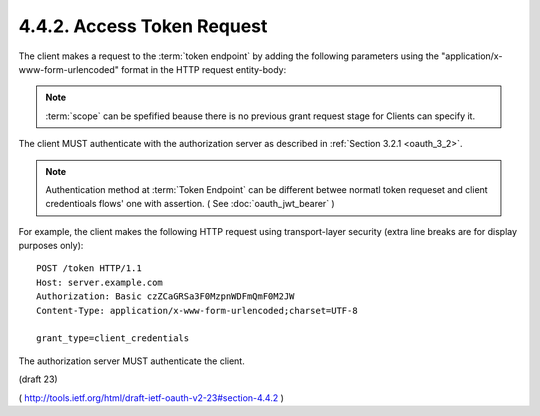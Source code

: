 4.4.2. Access Token Request
^^^^^^^^^^^^^^^^^^^^^^^^^^^^^^^^^

The client makes a request to the :term:`token endpoint` 
by adding the following parameters 
using the "application/x-www-form-urlencoded" format 
in the HTTP request entity-body:

.. glossary::

   grant_type
         REQUIRED.  
         Value MUST be set to ":term:`client_credentials`".

   scope
         OPTIONAL.  
         The scope of the access request as described by :ref:`Section 3.3 <oauth_3_3>`.

.. note::

    :term:`scope` can be spefified beause there is no previous grant request stage 
    for Clients can specify it. 

The client MUST authenticate 
with the authorization server as described in :ref:`Section 3.2.1 <oauth_3_2>`.

.. note::
    Authentication method at :term:`Token Endpoint` can be different 
    betwee normatl token requeset  and client credentioals flows' one with 
    assertion. ( See :doc:`oauth_jwt_bearer` )

For example, 
the client makes the following HTTP request 
using transport-layer security 
(extra line breaks are for display purposes only):

::

     POST /token HTTP/1.1
     Host: server.example.com
     Authorization: Basic czZCaGRSa3F0MzpnWDFmQmF0M2JW
     Content-Type: application/x-www-form-urlencoded;charset=UTF-8

     grant_type=client_credentials

The authorization server MUST authenticate the client.

(draft 23)

( http://tools.ietf.org/html/draft-ietf-oauth-v2-23#section-4.4.2 )
